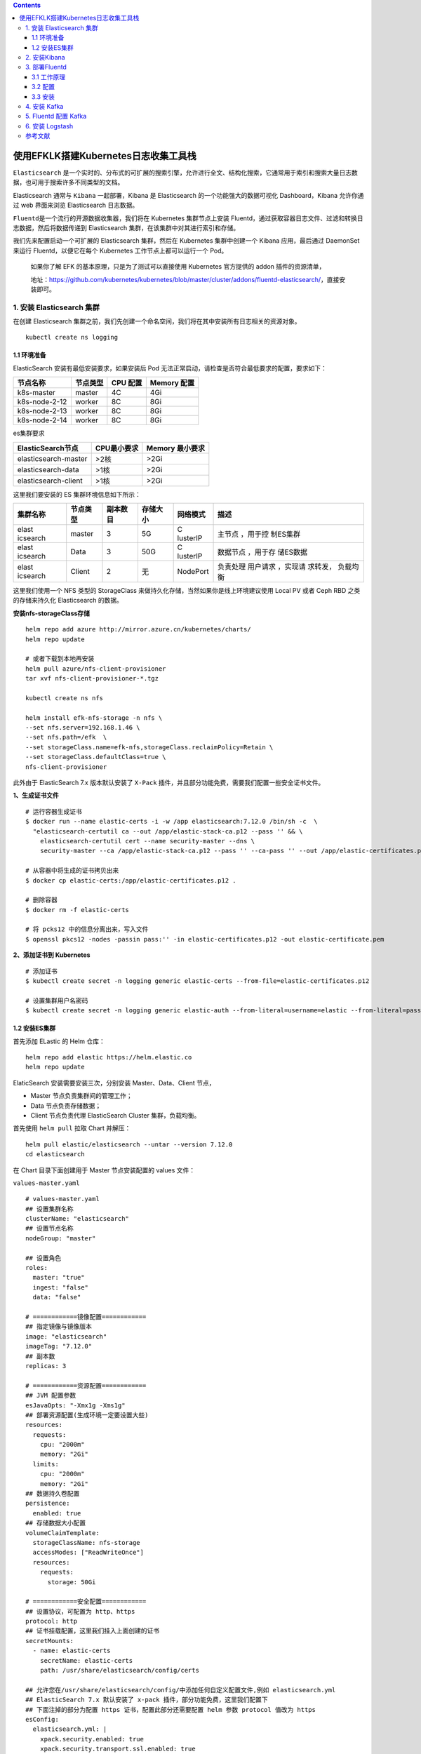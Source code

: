 .. contents::
   :depth: 3
..

使用EFKLK搭建Kubernetes日志收集工具栈
=====================================

``Elasticsearch``
是一个实时的、分布式的可扩展的搜索引擎，允许进行全文、结构化搜索，它通常用于索引和搜索大量日志数据，也可用于搜索许多不同类型的文档。

Elasticsearch 通常与 ``Kibana`` 一起部署，Kibana 是 Elasticsearch
的一个功能强大的数据可视化 Dashboard，Kibana 允许你通过 web 界面来浏览
Elasticsearch 日志数据。

``Fluentd``\ 是一个流行的开源数据收集器，我们将在 Kubernetes
集群节点上安装
Fluentd，通过获取容器日志文件、过滤和转换日志数据，然后将数据传递到
Elasticsearch 集群，在该集群中对其进行索引和存储。

我们先来配置启动一个可扩展的 Elasticsearch 集群，然后在 Kubernetes
集群中创建一个 Kibana 应用，最后通过 DaemonSet 来运行
Fluentd，以便它在每个 Kubernetes 工作节点上都可以运行一个 Pod。

   如果你了解 EFK 的基本原理，只是为了测试可以直接使用 Kubernetes
   官方提供的 addon 插件的资源清单，

   地址：https://github.com/kubernetes/kubernetes/blob/master/cluster/addons/fluentd-elasticsearch/，直接安装即可。

1. 安装 Elasticsearch 集群
--------------------------

在创建 Elasticsearch
集群之前，我们先创建一个命名空间，我们将在其中安装所有日志相关的资源对象。

::

   kubectl create ns logging

1.1 环境准备
~~~~~~~~~~~~

ElasticSearch 安装有最低安装要求，如果安装后 Pod
无法正常启动，请检查是否符合最低要求的配置，要求如下：

============= ======== ======== ===========
节点名称      节点类型 CPU 配置 Memory 配置
============= ======== ======== ===========
k8s-master    master   4C       4Gi
k8s-node-2-12 worker   8C       8Gi
k8s-node-2-13 worker   8C       8Gi
k8s-node-2-14 worker   8C       8Gi
============= ======== ======== ===========

es集群要求

==================== =========== ===============
ElasticSearch节点    CPU最小要求 Memory 最小要求
==================== =========== ===============
elasticsearch-master >2核        >2Gi
elasticsearch-data   >1核        >2Gi
elasticsearch-client >1核        >2Gi
==================== =========== ===============

这里我们要安装的 ES 集群环境信息如下所示：

+----------+----------+----------+----------+----------+----------+
| 集群名称 | 节点类型 | 副本数目 | 存储大小 | 网络模式 | 描述     |
+==========+==========+==========+==========+==========+==========+
| elast    | master   | 3        | 5G       | C        | 主节点   |
| icsearch |          |          |          | lusterIP | ，用于控 |
|          |          |          |          |          | 制ES集群 |
+----------+----------+----------+----------+----------+----------+
| elast    | Data     | 3        | 50G      | C        | 数据节点 |
| icsearch |          |          |          | lusterIP | ，用于存 |
|          |          |          |          |          | 储ES数据 |
+----------+----------+----------+----------+----------+----------+
| elast    | Client   | 2        | 无       | NodePort | 负责处理 |
| icsearch |          |          |          |          | 用户请求 |
|          |          |          |          |          | ，实现请 |
|          |          |          |          |          | 求转发， |
|          |          |          |          |          | 负载均衡 |
+----------+----------+----------+----------+----------+----------+

这里我们使用一个 NFS 类型的 StorageClass
来做持久化存储，当然如果你是线上环境建议使用 Local PV 或者 Ceph RBD
之类的存储来持久化 Elasticsearch 的数据。

**安装nfs-storageClass存储**

::

   helm repo add azure http://mirror.azure.cn/kubernetes/charts/
   helm repo update

   # 或者下载到本地再安装
   helm pull azure/nfs-client-provisioner
   tar xvf nfs-client-provisioner-*.tgz

   kubectl create ns nfs

   helm install efk-nfs-storage -n nfs \
   --set nfs.server=192.168.1.46 \
   --set nfs.path=/efk  \
   --set storageClass.name=efk-nfs,storageClass.reclaimPolicy=Retain \
   --set storageClass.defaultClass=true \
   nfs-client-provisioner

此外由于 ElasticSearch 7.x 版本默认安装了 ``X-Pack``
插件，并且部分功能免费，需要我们配置一些安全证书文件。

**1、生成证书文件**

::

   # 运行容器生成证书
   $ docker run --name elastic-certs -i -w /app elasticsearch:7.12.0 /bin/sh -c  \
     "elasticsearch-certutil ca --out /app/elastic-stack-ca.p12 --pass '' && \
       elasticsearch-certutil cert --name security-master --dns \
       security-master --ca /app/elastic-stack-ca.p12 --pass '' --ca-pass '' --out /app/elastic-certificates.p12"
       
   # 从容器中将生成的证书拷贝出来
   $ docker cp elastic-certs:/app/elastic-certificates.p12 .

   # 删除容器
   $ docker rm -f elastic-certs

   # 将 pcks12 中的信息分离出来，写入文件
   $ openssl pkcs12 -nodes -passin pass:'' -in elastic-certificates.p12 -out elastic-certificate.pem

**2、添加证书到 Kubernetes**

::

   # 添加证书
   $ kubectl create secret -n logging generic elastic-certs --from-file=elastic-certificates.p12

   # 设置集群用户名密码
   $ kubectl create secret -n logging generic elastic-auth --from-literal=username=elastic --from-literal=password=oschina

1.2 安装ES集群
~~~~~~~~~~~~~~

首先添加 ELastic 的 Helm 仓库：

::

   helm repo add elastic https://helm.elastic.co
   helm repo update

ElaticSearch 安装需要安装三次，分别安装 Master、Data、Client 节点，

-  Master 节点负责集群间的管理工作；

-  Data 节点负责存储数据；

-  Client 节点负责代理 ElasticSearch Cluster 集群，负载均衡。

首先使用 ``helm pull`` 拉取 Chart 并解压：

::

   helm pull elastic/elasticsearch --untar --version 7.12.0
   cd elasticsearch

在 Chart 目录下面创建用于 Master 节点安装配置的 values 文件：

``values-master.yaml``

::

   # values-master.yaml
   ## 设置集群名称
   clusterName: "elasticsearch"
   ## 设置节点名称
   nodeGroup: "master"

   ## 设置角色
   roles:
     master: "true"
     ingest: "false"
     data: "false"

   # ============镜像配置============
   ## 指定镜像与镜像版本
   image: "elasticsearch"
   imageTag: "7.12.0"
   ## 副本数
   replicas: 3

   # ============资源配置============
   ## JVM 配置参数
   esJavaOpts: "-Xmx1g -Xms1g"
   ## 部署资源配置(生成环境一定要设置大些)
   resources:
     requests:
       cpu: "2000m"
       memory: "2Gi"
     limits:
       cpu: "2000m"
       memory: "2Gi"
   ## 数据持久卷配置
   persistence:
     enabled: true
   ## 存储数据大小配置
   volumeClaimTemplate:
     storageClassName: nfs-storage
     accessModes: ["ReadWriteOnce"]
     resources:
       requests:
         storage: 50Gi

   # ============安全配置============
   ## 设置协议，可配置为 http、https
   protocol: http
   ## 证书挂载配置，这里我们挂入上面创建的证书
   secretMounts:
     - name: elastic-certs
       secretName: elastic-certs
       path: /usr/share/elasticsearch/config/certs

   ## 允许您在/usr/share/elasticsearch/config/中添加任何自定义配置文件,例如 elasticsearch.yml
   ## ElasticSearch 7.x 默认安装了 x-pack 插件，部分功能免费，这里我们配置下
   ## 下面注掉的部分为配置 https 证书，配置此部分还需要配置 helm 参数 protocol 值改为 https
   esConfig:
     elasticsearch.yml: |
       xpack.security.enabled: true
       xpack.security.transport.ssl.enabled: true
       xpack.security.transport.ssl.verification_mode: certificate
       xpack.security.transport.ssl.keystore.path: /usr/share/elasticsearch/config/certs/elastic-certificates.p12
       xpack.security.transport.ssl.truststore.path: /usr/share/elasticsearch/config/certs/elastic-certificates.p12
       # xpack.security.http.ssl.enabled: true
       # xpack.security.http.ssl.truststore.path: /usr/share/elasticsearch/config/certs/elastic-certificates.p12
       # xpack.security.http.ssl.keystore.path: /usr/share/elasticsearch/config/certs/elastic-certificates.p12
   ## 环境变量配置，这里引入上面设置的用户名、密码 secret 文件
   extraEnvs:
     - name: ELASTIC_USERNAME
       valueFrom:
         secretKeyRef:
           name: elastic-auth
           key: username
     - name: ELASTIC_PASSWORD
       valueFrom:
         secretKeyRef:
           name: elastic-auth
           key: password

   # ============调度配置============
   ## 设置调度策略
   ## - hard：只有当有足够的节点时 Pod 才会被调度，并且它们永远不会出现在同一个节点上
   ## - soft：尽最大努力调度
   antiAffinity: "soft"
   tolerations:
     - operator: "Exists" ##容忍全部污点

然后创建用于 Data 节点安装的 values 文件：

``values-data.yaml``

::

   # values-data.yaml
   # ============设置集群名称============
   ## 设置集群名称
   clusterName: "elasticsearch"
   ## 设置节点名称
   nodeGroup: "data"
   ## 设置角色
   roles:
     master: "false"
     ingest: "true"
     data: "true"

   # ============镜像配置============
   ## 指定镜像与镜像版本
   image: "elasticsearch"
   imageTag: "7.12.0"
   ## 副本数(建议设置为3，我这里资源不足只用了1个副本)
   replicas: 1

   # ============资源配置============
   ## JVM 配置参数
   esJavaOpts: "-Xmx1g -Xms1g"
   ## 部署资源配置(生成环境一定要设置大些)
   resources:
     requests:
       cpu: "1000m"
       memory: "2Gi"
     limits:
       cpu: "1000m"
       memory: "2Gi"
   ## 数据持久卷配置
   persistence:
     enabled: true
   ## 存储数据大小配置
   volumeClaimTemplate:
     storageClassName: nfs-storage
     accessModes: ["ReadWriteOnce"]
     resources:
       requests:
         storage: 200Gi

   # ============安全配置============
   ## 设置协议，可配置为 http、https
   protocol: http
   ## 证书挂载配置，这里我们挂入上面创建的证书
   secretMounts:
     - name: elastic-certs
       secretName: elastic-certs
       path: /usr/share/elasticsearch/config/certs
   ## 允许您在/usr/share/elasticsearch/config/中添加任何自定义配置文件,例如 elasticsearch.yml
   ## ElasticSearch 7.x 默认安装了 x-pack 插件，部分功能免费，这里我们配置下
   ## 下面注掉的部分为配置 https 证书，配置此部分还需要配置 helm 参数 protocol 值改为 https
   esConfig:
     elasticsearch.yml: |
       xpack.security.enabled: true
       xpack.security.transport.ssl.enabled: true
       xpack.security.transport.ssl.verification_mode: certificate
       xpack.security.transport.ssl.keystore.path: /usr/share/elasticsearch/config/certs/elastic-certificates.p12
       xpack.security.transport.ssl.truststore.path: /usr/share/elasticsearch/config/certs/elastic-certificates.p12
       # xpack.security.http.ssl.enabled: true
       # xpack.security.http.ssl.truststore.path: /usr/share/elasticsearch/config/certs/elastic-certificates.p12
       # xpack.security.http.ssl.keystore.path: /usr/share/elasticsearch/config/certs/elastic-certificates.p12
   ## 环境变量配置，这里引入上面设置的用户名、密码 secret 文件
   extraEnvs:
     - name: ELASTIC_USERNAME
       valueFrom:
         secretKeyRef:
           name: elastic-auth
           key: username
     - name: ELASTIC_PASSWORD
       valueFrom:
         secretKeyRef:
           name: elastic-auth
           key: password

   # ============调度配置============
   ## 设置调度策略
   ## - hard：只有当有足够的节点时 Pod 才会被调度，并且它们永远不会出现在同一个节点上
   ## - soft：尽最大努力调度
   antiAffinity: "soft"
   ## 容忍配置
   tolerations:
     - operator: "Exists" ##容忍全部污点

最后一个是用于创建 Client 节点的 values 文件：

``values-client.yaml``

::

   # values-client.yaml
   # ============设置集群名称============
   ## 设置集群名称
   clusterName: "elasticsearch"
   ## 设置节点名称
   nodeGroup: "client"
   ## 设置角色
   roles:
     master: "false"
     ingest: "false"
     data: "false"

   # ============镜像配置============
   ## 指定镜像与镜像版本
   image: "elasticsearch"
   imageTag: "7.12.0"
   ## 副本数
   replicas: 1

   # ============资源配置============
   ## JVM 配置参数
   esJavaOpts: "-Xmx1g -Xms1g"
   ## 部署资源配置(生成环境一定要设置大些)
   resources:
     requests:
       cpu: "1000m"
       memory: "1Gi"
     limits:
       cpu: "1000m"
       memory: "2Gi"
   ## 数据持久卷配置
   persistence:
     enabled: false

   # ============安全配置============
   ## 设置协议，可配置为 http、https
   protocol: http
   ## 证书挂载配置，这里我们挂入上面创建的证书
   secretMounts:
     - name: elastic-certs
       secretName: elastic-certs
       path: /usr/share/elasticsearch/config/certs
   ## 允许您在/usr/share/elasticsearch/config/中添加任何自定义配置文件,例如 elasticsearch.yml
   ## ElasticSearch 7.x 默认安装了 x-pack 插件，部分功能免费，这里我们配置下
   ## 下面注掉的部分为配置 https 证书，配置此部分还需要配置 helm 参数 protocol 值改为 https
   esConfig:
     elasticsearch.yml: |
       xpack.security.enabled: true
       xpack.security.transport.ssl.enabled: true
       xpack.security.transport.ssl.verification_mode: certificate
       xpack.security.transport.ssl.keystore.path: /usr/share/elasticsearch/config/certs/elastic-certificates.p12
       xpack.security.transport.ssl.truststore.path: /usr/share/elasticsearch/config/certs/elastic-certificates.p12
       # xpack.security.http.ssl.enabled: true
       # xpack.security.http.ssl.truststore.path: /usr/share/elasticsearch/config/certs/elastic-certificates.p12
       # xpack.security.http.ssl.keystore.path: /usr/share/elasticsearch/config/certs/elastic-certificates.p12
   ## 环境变量配置，这里引入上面设置的用户名、密码 secret 文件
   extraEnvs:
     - name: ELASTIC_USERNAME
       valueFrom:
         secretKeyRef:
           name: elastic-auth
           key: username
     - name: ELASTIC_PASSWORD
       valueFrom:
         secretKeyRef:
           name: elastic-auth
           key: password

   # ============Service 配置============
   service:
     type: NodePort
     nodePort: "30200"

现在用上面的 values 文件来安装：

::

   # 安装 master 节点
   helm install es-master -f values-master.yaml --namespace logging .

   # 安装 data 节点
   helm install es-data -f values-data.yaml --namespace logging .

   # 安装 client 节点
   helm install es-client -f values-client.yaml --namespace logging .

2. 安装Kibana
-------------

Elasticsearch 集群安装完成后接下来配置安装 Kibana

使用 ``helm pull`` 命令拉取 Kibana Chart 包并解压：

::

   helm pull elastic/kibana --untar --version 7.12.0
   cd kibana

创建用于安装 Kibana 的 values 文件：

``values-prod.yaml``

::

   # values-prod.yaml
   ## 指定镜像与镜像版本
   image: "kibana"
   imageTag: "7.12.0"

   ## 配置 ElasticSearch 地址
   elasticsearchHosts: "http://elasticsearch-client:9200"

   # ============环境变量配置============
   ## 环境变量配置，这里引入上面设置的用户名、密码 secret 文件
   extraEnvs:
     - name: "ELASTICSEARCH_USERNAME"
       valueFrom:
         secretKeyRef:
           name: elastic-auth
           key: username
     - name: "ELASTICSEARCH_PASSWORD"
       valueFrom:
         secretKeyRef:
           name: elastic-auth
           key: password

   # ============资源配置============
   resources:
     requests:
       cpu: "200m"
       memory: "500m"
     limits:
       cpu: "500m"
       memory: "1Gi"

   # ============配置 Kibana 参数============
   ## kibana 配置中添加语言配置，设置 kibana 为中文
   kibanaConfig:
     kibana.yml: |
       i18n.locale: "zh-CN"

   # ============Service 配置============
   service:
     type: NodePort
     nodePort: "30601"

使用上面的配置直接安装即可：

::

   helm install kibana -f values-prod.yaml --namespace logging .

下面是安装完成后的 ES 集群和 Kibana 资源：

::

   # kubectl get pod -n logging
   NAME                             READY   STATUS    RESTARTS   AGE
   elasticsearch-client-0           1/1     Running   0          44m
   elasticsearch-data-0             1/1     Running   0          45m
   elasticsearch-master-0           1/1     Running   0          38m
   elasticsearch-master-1           1/1     Running   0          38m
   elasticsearch-master-2           1/1     Running   0          38m
   kibana-kibana-785f84bc84-2ld59   1/1     Running   0          9m39s

   # kubectl get svc -n logging
   NAME                            TYPE        CLUSTER-IP      EXTERNAL-IP   PORT(S)                         AGE
   elasticsearch-client            NodePort    10.102.19.132   <none>        9200:30200/TCP,9300:30415/TCP   45m
   elasticsearch-client-headless   ClusterIP   None            <none>        9200/TCP,9300/TCP               45m
   elasticsearch-data              ClusterIP   10.98.192.155   <none>        9200/TCP,9300/TCP               46m
   elasticsearch-data-headless     ClusterIP   None            <none>        9200/TCP,9300/TCP               46m
   elasticsearch-master            ClusterIP   10.102.195.24   <none>        9200/TCP,9300/TCP               39m
   elasticsearch-master-headless   ClusterIP   None            <none>        9200/TCP,9300/TCP               39m
   kibana-kibana                   NodePort    10.108.125.5    <none>        5601:30601/TCP                  10m

上面我们安装 Kibana 的时候指定了 30601 的 NodePort
端口，所以我们可以从任意节点 ``http://IP:30601`` 来访问 Kibana。

.. image:: ../_static/image-20220329105330039.png

我们可以看到会跳转到登录页面，让我们输出用户名、密码，这里我们输入上面配置的用户名
elastic、密码 oschina进行登录。

登录成功后点击自己浏览，进入如下所示的 Kibana 主页：

.. image:: ../_static/image-20220415145800939.png

.. image:: ../_static/image-20220329110220805.png

3. 部署Fluentd
--------------

``Fluentd`` 是一个高效的日志聚合器，是用 Ruby
编写的，并且可以很好地扩展。对于大部分企业来说，Fluentd
足够高效并且消耗的资源相对较少，另外一个工具\ ``Fluent-bit``\ 更轻量级，占用资源更少，但是插件相对
Fluentd 来说不够丰富，所以整体来说，Fluentd
更加成熟，使用更加广泛，所以我们这里也同样使用 Fluentd
来作为日志收集工具。

3.1 工作原理
~~~~~~~~~~~~

Fluentd
通过一组给定的数据源抓取日志数据，处理后（转换成结构化的数据格式）将它们转发给其他服务，比如
Elasticsearch、对象存储等等。Fluentd 支持超过 300
个日志存储和分析服务，所以在这方面是非常灵活的。主要运行步骤如下：

-  首先 Fluentd 从多个日志源获取数据
-  结构化并且标记这些数据
-  然后根据匹配的标签将数据发送到多个目标服务去

fluentd 架构

.. image:: ../_static/image-20220329111052727.png

3.2 配置
~~~~~~~~

一般来说我们是通过一个配置文件来告诉 Fluentd
如何采集、处理数据的，下面简单和大家介绍下 Fluentd 的配置方法。

日志源配置
^^^^^^^^^^

比如我们这里为了收集 Kubernetes
节点上的所有容器日志，就需要做如下的日志源配置：

::

   <source>
     @id fluentd-containers.log
     @type tail                             # Fluentd 内置的输入方式，其原理是不停地从源文件中获取新的日志。
     path /var/log/containers/*.log         # 挂载的服务器Docker容器日志地址
     pos_file /var/log/es-containers.log.pos
     tag raw.kubernetes.*                   # 设置日志标签
     read_from_head true
     <parse>                                # 多行格式化成JSON
       @type multi_format                   # 使用 multi-format-parser 解析器插件
       <pattern>
         format json                        # JSON 解析器
         time_key time                      # 指定事件时间的时间字段
         time_format %Y-%m-%dT%H:%M:%S.%NZ  # 时间格式
       </pattern>
       <pattern>
         format /^(?<time>.+) (?<stream>stdout|stderr) [^ ]* (?<log>.*)$/
         time_format %Y-%m-%dT%H:%M:%S.%N%:z
       </pattern>
     </parse>
   </source>

上面配置部分参数说明如下：

-  id：表示引用该日志源的唯一标识符，该标识可用于进一步过滤和路由结构化日志数据
-  type：Fluentd 内置的指令，\ ``tail`` 表示 Fluentd
   从上次读取的位置通过 tail 不断获取数据，另外一个是 ``http``
   表示通过一个 GET 请求来收集数据。
-  path：\ ``tail`` 类型下的特定参数，告诉 Fluentd 采集
   ``/var/log/containers`` 目录下的所有日志，这是 docker 在 Kubernetes
   节点上用来存储运行容器 stdout 输出日志数据的目录。
-  pos_file：检查点，如果 Fluentd
   程序重新启动了，它将使用此文件中的位置来恢复日志数据收集。
-  tag：用来将日志源与目标或者过滤器匹配的自定义字符串，Fluentd
   匹配源/目标标签来路由日志数据。

路由配置
^^^^^^^^

上面是日志源的配置，接下来看看如何将日志数据发送到 Elasticsearch：

::

   <match **>
     @id elasticsearch
     @type elasticsearch
     @log_level info
     include_tag_key true
     type_name fluentd
     host "#{ENV['OUTPUT_HOST']}"
     port "#{ENV['OUTPUT_PORT']}"
     logstash_format true
     <buffer>
       @type file
       path /var/log/fluentd-buffers/kubernetes.system.buffer
       flush_mode interval
       retry_type exponential_backoff
       flush_thread_count 2
       flush_interval 5s
       retry_forever
       retry_max_interval 30
       chunk_limit_size "#{ENV['OUTPUT_BUFFER_CHUNK_LIMIT']}"
       queue_limit_length "#{ENV['OUTPUT_BUFFER_QUEUE_LIMIT']}"
       overflow_action block
     </buffer>
   </match>

-  match：标识一个目标标签，后面是一个匹配日志源的正则表达式，我们这里想要捕获所有的日志并将它们发送给
   Elasticsearch，所以需要配置成\ ``**``\ 。
-  id：目标的一个唯一标识符。
-  type：支持的输出插件标识符，我们这里要输出到
   Elasticsearch，所以配置成 elasticsearch，这是 Fluentd
   的一个内置插件。
-  log_level：指定要捕获的日志级别，我们这里配置成
   ``info``\ ，表示任何该级别或者该级别以上（INFO、WARNING、ERROR）的日志都将被路由到
   Elsasticsearch。
-  host/port：定义 Elasticsearch 的地址，也可以配置认证信息，我们的
   Elasticsearch 不需要认证，所以这里直接指定 host 和 port 即可。
-  logstash_format：Elasticsearch 服务对日志数据构建反向索引进行搜索，将
   logstash_format 设置为 ``true``\ ，Fluentd 将会以 logstash
   格式来转发结构化的日志数据。
-  Buffer：Fluentd
   允许在目标不可用时进行缓存，比如，如果网络出现故障或者 Elasticsearch
   不可用的时候。缓冲区配置也有助于降低磁盘的 IO。

过滤
^^^^

由于 Kubernetes
集群中应用太多，也还有很多历史数据，所以我们可以只将某些应用的日志进行收集，比如我们只采集具有
``logging=true`` 这个 Label 标签的 Pod 日志，这个时候就需要使用
filter，如下所示：

::

   # 删除无用的属性
   <filter kubernetes.**>
     @type record_transformer
     remove_keys $.docker.container_id,$.kubernetes.container_image_id,$.kubernetes.pod_id,$.kubernetes.namespace_id,$.kubernetes.master_url,$.kubernetes.labels.pod-template-hash
   </filter>
   # 只保留具有logging=true标签的Pod日志
   <filter kubernetes.**>
     @id filter_log
     @type grep
     <regexp>
       key $.kubernetes.labels.logging
       pattern ^true$
     </regexp>
   </filter>

3.3 安装
~~~~~~~~

要收集 Kubernetes 集群的日志，直接用 DasemonSet 控制器来部署 Fluentd
应用，这样，它就可以从 Kubernetes
节点上采集日志，确保在集群中的每个节点上始终运行一个 Fluentd
容器。当然可以直接使用 Helm
来进行一键安装，为了能够了解更多实现细节，我们这里还是采用手动方法来进行安装。

首先，我们通过 ConfigMap 对象来指定 Fluentd
配置文件，新建\ ``fluentd-configmap.yaml``\ 文件，文件内容如下：

::

   kind: ConfigMap
   apiVersion: v1
   metadata:
     name: fluentd-conf
     namespace: logging
   data:
     # 容器日志
     containers.input.conf: |-
       <source>
         @id fluentd-containers.log
         @type tail                              # Fluentd 内置的输入方式，其原理是不停地从源文件中获取新的日志
         path /var/log/containers/*.log          # Docker 容器日志路径
         pos_file /var/log/es-containers.log.pos  # 记录读取的位置
         tag raw.kubernetes.*                    # 设置日志标签
         read_from_head true                     # 从头读取
         <parse>                                 # 多行格式化成JSON
           # 可以使用我们介绍过的 multiline 插件实现多行日志
           @type multi_format                    # 使用 multi-format-parser 解析器插件
           <pattern>
             format json                         # JSON解析器
             time_key time                       # 指定事件时间的时间字段
             time_format %Y-%m-%dT%H:%M:%S.%NZ   # 时间格式
           </pattern>
           <pattern>
             format /^(?<time>.+) (?<stream>stdout|stderr) [^ ]* (?<log>.*)$/
             time_format %Y-%m-%dT%H:%M:%S.%N%:z
           </pattern>
         </parse>
       </source>

       # 在日志输出中检测异常(多行日志)，并将其作为一条日志转发
       # https://github.com/GoogleCloudPlatform/fluent-plugin-detect-exceptions
       <match raw.kubernetes.**>           # 匹配tag为raw.kubernetes.**日志信息
         @id raw.kubernetes
         @type detect_exceptions           # 使用detect-exceptions插件处理异常栈信息
         remove_tag_prefix raw             # 移除 raw 前缀
         message log
         multiline_flush_interval 5
       </match>

       <filter **>  # 拼接日志
         @id filter_concat
         @type concat                # Fluentd Filter 插件，用于连接多个日志中分隔的多行日志
         key message
         multiline_end_regexp /\n$/  # 以换行符“\n”拼接
         separator ""
       </filter>

       # 添加 Kubernetes metadata 数据
       <filter kubernetes.**>
         @id filter_kubernetes_metadata
         @type kubernetes_metadata
       </filter>

       # 修复 ES 中的 JSON 字段
       # 插件地址：https://github.com/repeatedly/fluent-plugin-multi-format-parser
       <filter kubernetes.**>
         @id filter_parser
         @type parser                # multi-format-parser多格式解析器插件
         key_name log                # 在要解析的日志中指定字段名称
         reserve_data true           # 在解析结果中保留原始键值对
         remove_key_name_field true  # key_name 解析成功后删除字段
         <parse>
           @type multi_format
           <pattern>
             format json
           </pattern>
           <pattern>
             format none
           </pattern>
         </parse>
       </filter>

       # 删除一些多余的属性
       <filter kubernetes.**>
         @type record_transformer
         remove_keys $.docker.container_id,$.kubernetes.container_image_id,$.kubernetes.pod_id,$.kubernetes.namespace_id,$.kubernetes.master_url,$.kubernetes.labels.pod-template-hash
       </filter>

       # 只保留具有logging=true标签的Pod日志
       <filter kubernetes.**>
         @id filter_log
         @type grep
         <regexp>
           key $.kubernetes.labels.logging
           pattern ^true$
         </regexp>
       </filter>

     ###### 监听配置，一般用于日志聚合用 ######
     forward.input.conf: |-
       # 监听通过TCP发送的消息
       <source>
         @id forward
         @type forward
       </source>

     output.conf: |-
       <match **>
         @id elasticsearch
         @type elasticsearch
         @log_level info
         include_tag_key true
         host elasticsearch-client
         port 9200
         user elastic # FLUENT_ELASTICSEARCH_USER | FLUENT_ELASTICSEARCH_PASSWORD
         password oschina
         logstash_format true
         logstash_prefix k8s
         request_timeout 30s
         <buffer>
           @type file
           path /var/log/fluentd-buffers/kubernetes.system.buffer
           flush_mode interval
           retry_type exponential_backoff
           flush_thread_count 2
           flush_interval 5s
           retry_forever
           retry_max_interval 30
           chunk_limit_size 2M
           queue_limit_length 8
           overflow_action block
         </buffer>
       </match>

上面配置文件中我们只配置了 docker
容器日志目录，收集到数据经过处理后发送到 ``elasticsearch-client:9200``
服务。

然后新建一个\ ``fluentd-daemonset.yaml``\ 的文件，文件内容如下：

::

   apiVersion: v1
   kind: ServiceAccount
   metadata:
     name: fluentd-es
     namespace: logging
     labels:
       k8s-app: fluentd-es
       kubernetes.io/cluster-service: "true"
       addonmanager.kubernetes.io/mode: Reconcile
   ---
   kind: ClusterRole
   apiVersion: rbac.authorization.k8s.io/v1
   metadata:
     name: fluentd-es
     labels:
       k8s-app: fluentd-es
       kubernetes.io/cluster-service: "true"
       addonmanager.kubernetes.io/mode: Reconcile
   rules:
     - apiGroups:
         - ""
       resources:
         - "namespaces"
         - "pods"
       verbs:
         - "get"
         - "watch"
         - "list"
   ---
   kind: ClusterRoleBinding
   apiVersion: rbac.authorization.k8s.io/v1
   metadata:
     name: fluentd-es
     labels:
       k8s-app: fluentd-es
       kubernetes.io/cluster-service: "true"
       addonmanager.kubernetes.io/mode: Reconcile
   subjects:
     - kind: ServiceAccount
       name: fluentd-es
       namespace: logging
       apiGroup: ""
   roleRef:
     kind: ClusterRole
     name: fluentd-es
     apiGroup: ""
   ---
   apiVersion: apps/v1
   kind: DaemonSet
   metadata:
     name: fluentd
     namespace: logging
     labels:
       app: fluentd
       kubernetes.io/cluster-service: "true"
   spec:
     selector:
       matchLabels:
         app: fluentd
     template:
       metadata:
         labels:
           app: fluentd
           kubernetes.io/cluster-service: "true"
       spec:
         tolerations:
           - key: node-role.kubernetes.io/master
             effect: NoSchedule
         serviceAccountName: fluentd-es
         containers:
           - name: fluentd
             image: quay.io/fluentd_elasticsearch/fluentd:v3.2.0
             volumeMounts:
               - name: fluentconfig
                 mountPath: /etc/fluent/config.d
               - name: varlog
                 mountPath: /var/log
               - name: varlibdockercontainers
                 mountPath: /var/lib/docker/containers
                 readOnly: true
         nodeSelector:
           beta.kubernetes.io/fluentd-ds-ready: "true"
         terminationGracePeriodSeconds: 30
         volumes:
           - name: fluentconfig
             configMap:
               name: fluentd-conf
           - name: varlog
             hostPath:
               path: /var/log
           - name: varlibdockercontainers
             hostPath:
               path: /var/lib/docker/containers

我们将上面创建的 fluentd-config 这个 ConfigMap 对象通过 volumes 挂载到了
Fluentd
容器中，另外为了能够灵活控制哪些节点的日志可以被收集，所以我们这里还添加了一个
nodSelector 属性：

::

         nodeSelector:
           beta.kubernetes.io/fluentd-ds-ready: "true"

意思就是要想采集节点的日志，那么我们就需要给节点打上上面的标签。

!!! info “提示”
如果你需要在其他节点上采集日志，则需要给对应节点打上标签，使用如下命令：\ ``kubectl label nodes node名 beta.kubernetes.io/fluentd-ds-ready=true``\ 。

::

   kubectl label nodes giteego-k8s-n1 beta.kubernetes.io/fluentd-ds-ready=true
   kubectl label nodes giteego-k8s-n2 beta.kubernetes.io/fluentd-ds-ready=true
   kubectl label nodes giteego-k8s-n3 beta.kubernetes.io/fluentd-ds-ready=true
   kubectl label nodes giteego-k8s-n4 beta.kubernetes.io/fluentd-ds-ready=true

另外由于我们的集群使用的是 kubeadm 搭建的，默认情况下 master
节点有污点，所以如果要想也收集 master 节点的日志，则需要添加上容忍：

::

   tolerations:
     - operator: Exists

..

   另外需要注意的地方是，如果更改了 docker 的根目录，则在 volumes 和
   volumeMount 里面都需要更改，保持一致

分别创建上面的 ConfigMap 对象和 DaemonSet：

::

   $ kubectl create -f fluentd-configmap.yaml
   configmap "fluentd-conf" created

   $ kubectl create -f fluentd-daemonset.yaml
   serviceaccount "fluentd-es" created
   clusterrole.rbac.authorization.k8s.io "fluentd-es" created
   clusterrolebinding.rbac.authorization.k8s.io "fluentd-es" created
   daemonset.apps "fluentd" created

创建完成后，查看对应的 Pods 列表，检查是否部署成功：

::

   $ kubectl get pods -n logging
   NAME                             READY   STATUS    RESTARTS   AGE
   elasticsearch-client-0           1/1     Running   0          98m
   elasticsearch-data-0             1/1     Running   0          99m
   elasticsearch-master-0           1/1     Running   0          92m
   elasticsearch-master-1           1/1     Running   0          92m
   elasticsearch-master-2           1/1     Running   0          92m
   fluentd-5mqjr                    1/1     Running   0          6m58s
   fluentd-7pzm8                    1/1     Running   0          6m58s
   fluentd-c9ppc                    1/1     Running   0          6m58s
   fluentd-d8dvr                    1/1     Running   0          6m58s
   fluentd-ms7br                    1/1     Running   0          6m58s
   fluentd-qtspb                    1/1     Running   0          6m58s
   fluentd-tp9fj                    1/1     Running   0          6m58s
   fluentd-wfv8q                    1/1     Running   0          6m58s
   kibana-kibana-785f84bc84-2ld59   1/1     Running   0          63m

Fluentd 启动成功后，这个时候就可以发送日志到 ES
了，但是我们这里是过滤了只采集具有 ``logging=true`` 标签的 Pod
日志，所以现在还没有任何数据会被采集。

下面我们部署一个简单的测试应用，
新建\ ``counter.yaml``\ 文件，文件内容如下：

::

   apiVersion: v1
   kind: Pod
   metadata:
     name: counter
     labels:
       logging: "true" # 一定要具有该标签才会被采集
   spec:
     containers:
       - name: count
         image: busybox
         args:
           [
             /bin/sh,
             -c,
             'i=0; while true; do echo "$i: $(date)"; i=$((i+1)); sleep 1; done',
           ]

该 Pod 只是简单将日志信息打印到 ``stdout``\ ，所以正常来说 Fluentd
会收集到这个日志数据，在 Kibana 中也就可以找到对应的日志数据了，使用
kubectl 工具创建该 Pod：

::

   $ kubectl create -f counter.yaml
   $ kubectl get pod
   NAME                                      READY   STATUS    RESTARTS   AGE
   counter                                   1/1     Running   0          29s

Pod 创建并运行后，回到 Kibana Dashboard 页面，点击左侧最下面的
``Management`` -> ``Stack Management``\ ，进入管理页面，点击左侧
``Kibana`` 下面的 ``索引模式``\ ，点击 ``创建索引模式``
开始导入索引数据：

.. image:: ../_static/image-20220329114730133.png

在这里可以配置我们需要的 Elasticsearch 索引，前面 Fluentd
配置文件中我们采集的日志使用的是 logstash 格式，定义了一个 ``k8s``
的前缀，所以这里只需要在文本框中输入 ``k8s-*`` 即可匹配到 Elasticsearch
集群中采集的 Kubernetes 集群日志数据，然后点击下一步，进入以下页面

.. image:: ../_static/image-20220329133742477.png

在该页面中配置使用哪个字段按时间过滤日志数据，在下拉列表中，选择\ ``@timestamp``\ 字段，然后点击
``创建索引模式``\ ，创建完成后，点击左侧导航菜单中的
``Discover``\ ，然后就可以看到一些直方图和最近采集到的日志数据了：

.. image:: ../_static/image-20220329134634317.png

我们也可以通过其他元数据来过滤日志数据，比如您可以单击任何日志条目以查看其他元数据，如容器名称，Kubernetes
节点，命名空间等。

4. 安装 Kafka
-------------

对于大规模集群来说，日志数据量是非常巨大的，如果直接通过 Fluentd
将日志打入 Elasticsearch，对 ES
来说压力是非常巨大的，我们可以在中间加一层消息中间件来缓解 ES
的压力，一般情况下我们会使用 Kafka，然后可以直接使用
``kafka-connect-elasticsearch`` 这样的工具将数据直接打入
ES，也可以在加一层 Logstash 去消费 Kafka 的数据，然后通过 Logstash
把数据存入 ES，这里我们来使用 Logstash 这种模式来对日志收集进行优化。

首先在 Kubernetes 集群中安装 Kafka，同样这里使用 Helm 进行安装：

.. code:: shell

   $ helm repo add bitnami https://charts.bitnami.com/bitnami
   $ helm repo update

首先使用 ``helm pull`` 拉取 Chart 并解压：

.. code:: shell

   $ helm pull bitnami/kafka --untar --version 12.17.5
   $ cd kafka

这里面我们指定使用一个 ``StorageClass`` 来提供持久化存储，在 Chart
目录下面创建用于安装的 values 文件：

.. code:: yaml

   # values-prod.yaml
   ## Persistence parameters
   ##
   persistence:
     enabled: true
     storageClass: "efk-nfs"
     accessModes:
       - ReadWriteOnce
     size: 5Gi
     ## Mount point for persistence
     mountPath: /bitnami/kafka

   # 配置zk volumes
   zookeeper:
     enabled: true
     persistence:
       enabled: true
       storageClass: "efk-nfs"
       accessModes:
         - ReadWriteOnce
       size: 8Gi

直接使用上面的 values 文件安装 kafka：

.. code:: shell

   $ helm install kafka -f values-prod.yaml --namespace logging .
   Release "kafka" does not exist. Installing it now.
   NAME: kafka
   LAST DEPLOYED: Tue Apr 27 18:46:01 2021
   NAMESPACE: logging
   STATUS: deployed
   REVISION: 1
   TEST SUITE: None
   NOTES:
   ** Please be patient while the chart is being deployed **

   Kafka can be accessed by consumers via port 9092 on the following DNS name from within your cluster:

       kafka.logging.svc.cluster.local

   Each Kafka broker can be accessed by producers via port 9092 on the following DNS name(s) from within your cluster:

       kafka-0.kafka-headless.logging.svc.cluster.local:9092

   To create a pod that you can use as a Kafka client run the following commands:

       kubectl run kafka-client --restart='Never' --image docker.io/bitnami/kafka:2.8.0-debian-10-r0 --namespace logging --command -- sleep infinity
       kubectl exec --tty -i kafka-client --namespace logging -- bash

       PRODUCER:
           kafka-console-producer.sh \

               --broker-list kafka-0.kafka-headless.logging.svc.cluster.local:9092 \
               --topic test

       CONSUMER:
           kafka-console-consumer.sh \

               --bootstrap-server kafka.logging.svc.cluster.local:9092 \
               --topic test \
               --from-beginning

安装完成后我们可以使用上面的提示来检查 Kafka 是否正常运行：

.. code:: shell

   $ kubectl get pods -n logging -l app.kubernetes.io/instance=kafka
   NAME                READY   STATUS    RESTARTS   AGE
   kafka-0             1/1     Running   0          43m
   kafka-zookeeper-0   1/1     Running   0          43m

用下面的命令创建一个 Kafka 的测试客户端 Pod：

.. code:: shell

   $ kubectl run kafka-client --restart='Never' --image docker.io/bitnami/kafka:2.8.0-debian-10-r0 --namespace logging --command -- sleep infinity
   pod/kafka-client created

然后启动一个终端进入容器内部生产消息：

.. code:: shell

   # 生产者
   $ kubectl exec --tty -i kafka-client --namespace logging -- bash
   I have no name!@kafka-client:/$ kafka-console-producer.sh --broker-list kafka-0.kafka-headless.logging.svc.cluster.local:9092 --topic test
   >hello kafka on k8s
   >

启动另外一个终端进入容器内部消费消息：

.. code:: shell

   # 消费者
   $ kubectl exec --tty -i kafka-client --namespace logging -- bash
   I have no name!@kafka-client:/$ kafka-console-consumer.sh --bootstrap-server kafka.logging.svc.cluster.local:9092 --topic test --from-beginning
   hello kafka on k8s

如果在消费端看到了生产的消息数据证明我们的 Kafka 已经运行成功了。

5. Fluentd 配置 Kafka
---------------------

现在有了 Kafka，我们就可以将 Fluentd 的日志数据输出到 Kafka 了，只需要将
Fluentd 配置中的 ``<match>`` 更改为使用 Kafka 插件即可，但是在 Fluentd
中输出到 Kafka，需要使用到 ``fluent-plugin-kafka``
插件，所以需要我们自定义下 Docker 镜像，最简单的做法就是在上面 Fluentd
镜像的基础上新增 kafka 插件即可，Dockerfile 文件如下所示：

``Dockerfile``

::

   FROM quay.io/fluentd_elasticsearch/fluentd:v3.2.0
   RUN echo "source 'https://mirrors.tuna.tsinghua.edu.cn/rubygems/'" > Gemfile && gem install bundler
   RUN gem install fluent-plugin-kafka -v 0.16.1 --no-document

使用上面的 ``Dockerfile`` 文件构建一个 Docker
镜像即可，我这里构建过后的镜像名为
``registry.cn-hangzhou.aliyuncs.com/hu_k8s/fluent-plugin-kafka-0.16.1``\ 。接下来替换
Fluentd 的 Configmap 对象中的 ``<match>`` 部分，如下所示：

.. code:: yaml

   # fluentd-configmap.yaml
   kind: ConfigMap
   apiVersion: v1
   metadata:
     name: fluentd-conf
     namespace: logging
   data:
     .....
     output.conf: |-
       <match **>
         @id kafka
         @type kafka2
         @log_level info
         # list of seed brokers
         brokers kafka-0.kafka-headless.logging.svc.cluster.local:9092
         use_event_time true
         # topic settings
         topic_key k8slog
         default_topic messages  # 注意，kafka中消费使用的是这个topic
         # buffer settings
         <buffer k8slog>
           @type file
           path /var/log/td-agent/buffer/td
           flush_interval 3s
         </buffer>
         # data type settings
         <format>
           @type json
         </format>
         # producer settings
         required_acks -1
         compression_codec gzip
       </match>

..

   注意：node节点会创建一个/var/log/td-agent/buffer/td目录。此目录数据很大，考虑到磁盘空间的问题，可以将buffer
   settings为memory的方式

::

     output.conf: |-
       <match **>
         @id kafka
         @type kafka2
         @log_level info
         # list of seed brokers
         brokers kafka-0.kafka-headless.logging.svc.cluster.local:9092
         use_event_time true
         # topic settings
         topic_key k8slog
         default_topic messages  # 注意，kafka中消费使用的是这个topic
         # buffer settings
         <buffer k8slog>
           @type memory
           path /var/log/td-agent/buffer/td
           flush_interval 3s
         </buffer>
         # data type settings
         <format>
           @type json
         </format>
         # producer settings
         required_acks -1
         compression_codec gzip
       </match>

然后替换运行的 Fluentd 镜像：

::

   # fluentd-daemonset.yaml
   image: registry.cn-hangzhou.aliyuncs.com/hu_k8s/fluent-plugin-kafka-0.16.1

直接更新 Fluentd 的 Configmap 与 DaemonSet 资源对象即可：

.. code:: shell

   $ kubectl apply -f fluentd-configmap.yaml
   $ kubectl apply -f fluentd-daemonset.yaml

更新成功后我们可以使用上面的测试 Kafka 客户端来验证是否有日志数据：

.. code:: shell

   $ kubectl exec --tty -i kafka-client --namespace logging -- bash
   I have no name!@kafka-client:/$ kafka-console-consumer.sh --bootstrap-server kafka.logging.svc.cluster.local:9092 --topic messages --from-beginning
   {"stream":"stdout","docker":{},"kubernetes":{"container_name":"count","namespace_name":"default","pod_name":"counter","container_image":"busybox:latest","host":"node1","labels":{"logging":"true"}},"message":"43883: Tue Apr 27 12:16:30 UTC 2021\n"}
   ......

6. 安装 Logstash
----------------

虽然数据从 Kafka 到 Elasticsearch
的方式多种多样，我们这里还是采用更加流行的 Logstash
方案，上面我们已经将日志从 Fluentd 采集输出到 Kafka
中去了，接下来我们使用 Logstash 来连接 Kafka 与 Elasticsearch
间的日志数据。

首先使用 ``helm pull`` 拉取 Chart 并解压：

.. code:: shell

   $ helm pull elastic/logstash --untar --version 7.12.0
   $ cd logstash

同样在 Chart 根目录下面创建用于安装的 Values 文件，如下所示：

``values-prod.yaml``

.. code:: yaml

   # values-prod.yaml
   fullnameOverride: logstash

   persistence:
     enabled: true

   logstashConfig:
     logstash.yml: |
       http.host: 0.0.0.0
       # 如果启用了xpack，需要做如下配置
       xpack.monitoring.enabled: true
       xpack.monitoring.elasticsearch.hosts: ["http://elasticsearch-client:9200"]
       xpack.monitoring.elasticsearch.username: "elastic"
       xpack.monitoring.elasticsearch.password: "oschina"

   # 要注意下格式
   logstashPipeline:
     logstash.conf: |
       input { kafka { bootstrap_servers => "kafka-0.kafka-headless.logging.svc.cluster.local:9092" codec => json consumer_threads => 3 topics => ["messages"] } }
       filter {}  # 过滤配置（比如可以删除key、添加geoip等等）
       output { elasticsearch { hosts => [ "elasticsearch-client:9200" ] user => "elastic" password => "oschina" index => "logstash-k8s-%{+YYYY.MM.dd}" } stdout { codec => rubydebug } }

   volumeClaimTemplate:
     accessModes: ["ReadWriteOnce"]
     storageClassName: efk-nfs
     resources:
       requests:
         storage: 10Gi

其中最重要的就是通过 ``logstashPipeline`` 配置 logstash
数据流的处理配置，通过 ``input`` 指定日志源 kafka 的配置，通过
``output`` 输出到 Elasticsearch，同样直接使用上面的 Values 文件安装
logstash 即可：

.. code:: shell

   $ helm upgrade --install logstash -f values-prod.yaml --namespace logging .
   Release "logstash" does not exist. Installing it now.
   NAME: logstash
   LAST DEPLOYED: Tue Apr 27 20:22:45 2021
   NAMESPACE: logging
   STATUS: deployed
   REVISION: 1
   TEST SUITE: None
   NOTES:
   1. Watch all cluster members come up.
     $ kubectl get pods --namespace=logging -l app=logstash -w

安装启动完成后可以查看 logstash 的日志：

.. code:: shell

   $ kubectl get pods --namespace=logging -l app=logstash
   NAME         READY   STATUS    RESTARTS   AGE
   logstash-0   1/1     Running   0          2m8s

   $ kubectl logs -f logstash-0 -n logging
   ......
   {
   "docker" => {},
   "stream" => "stdout",
   "message" => "46921: Tue Apr 27 13:07:15 UTC 2021\n",
   "kubernetes" => {
               "host" => "node1",
             "labels" => {
       "logging" => "true"
   },
           "pod_name" => "counter",
   "container_image" => "busybox:latest",
     "container_name" => "count",
     "namespace_name" => "default"
   },
   "@timestamp" => 2021-04-27T13:07:15.761Z,
   "@version" => "1"
   }

由于我们启用了 debug 日志调试，所以我们可以在 logstash
的日志中看到我们采集的日志消息，到这里证明我们的日志数据就获取成功了。

现在我们可以登录到 Kibana 可以看到有如下所示的索引数据了。

然后同样创建索引模式，匹配上面的索引即可。

参考文献
--------

https://mp.weixin.qq.com/s/lPeYavvFJ6GdivkT0iwTGw
